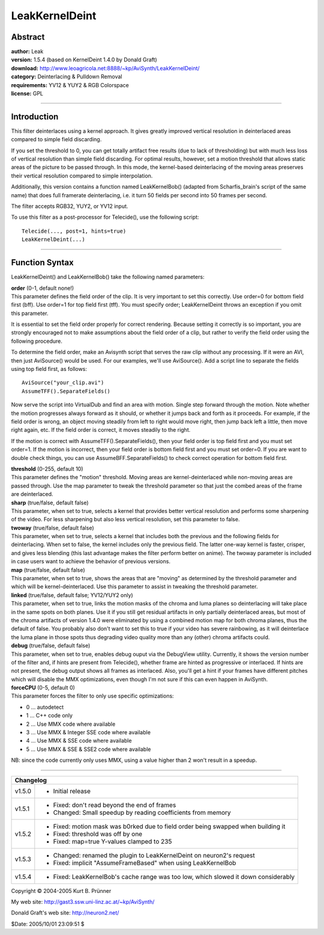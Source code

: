 
LeakKernelDeint
===============


Abstract
--------

| **author:** Leak
| **version:** 1.5.4 (based on KernelDeint 1.4.0 by Donald Graft)
| **download:** `<http://www.leoagricola.net:8888/~kp/AviSynth/LeakKernelDeint/>`_
| **category:** Deinterlacing & Pulldown Removal
| **requirements:** YV12 & YUY2 & RGB Colorspace
| **license:** GPL

--------


Introduction
------------

This filter deinterlaces using a kernel approach. It gives greatly improved
vertical resolution in deinterlaced areas compared to simple field
discarding.

If you set the threshold to 0, you can get totally artifact free results (due
to lack of thresholding) but with much less loss of vertical resolution than
simple field discarding. For optimal results, however, set a motion threshold
that allows static areas of the picture to be passed through. In this mode,
the kernel-based deinterlacing of the moving areas preserves their vertical
resolution compared to simple interpolation.

Additionally, this version contains a function named LeakKernelBob() (adapted
from Scharfis_brain's script of the same name) that does full framerate
deinterlacing, i.e. it turn 50 fields per second into 50 frames per second.

The filter accepts RGB32, YUY2, or YV12 input.

To use this filter as a post-processor for Telecide(), use the following
script:

::

    Telecide(..., post=1, hints=true)
    LeakKernelDeint(...)

--------


Function Syntax
---------------

LeakKernelDeint() and LeakKernelBob() take the following named parameters:

| **order** (0-1, default none!)
| This parameter defines the field order of the
  clip. It is very important to set this correctly. Use order=0 for bottom
  field first (bff). Use order=1 for top field first (tff). You must specify
  order; LeakKernelDeint throws an exception if you omit this parameter.

It is essential to set the field order properly for correct rendering.
Because setting it correctly is so important, you are strongly encouraged not
to make assumptions about the field order of a clip, but rather to verify the
field order using the following procedure.

To determine the field order, make an Avisynth script that serves the raw
clip without any processing. If it were an AVI, then just AviSource() would
be used. For our examples, we'll use AviSource(). Add a script line to
separate the fields using top field first, as follows:

::

    AviSource("your_clip.avi")
    AssumeTFF().SeparateFields()

Now serve the script into VirtualDub and find an area with motion. Single
step forward through the motion. Note whether the motion progresses always
forward as it should, or whether it jumps back and forth as it proceeds. For
example, if the field order is wrong, an object moving steadily from left to
right would move right, then jump back left a little, then move right again,
etc. If the field order is correct, it moves steadily to the right.

If the motion is correct with AssumeTFF().SeparateFields(), then your field
order is top field first and you must set order=1. If the motion is
incorrect, then your field order is bottom field first and you must set
order=0. If you are want to double check things, you can use
AssumeBFF.SeparateFields() to check correct operation for bottom field first.

| **threshold** (0-255, default 10)
| This parameter defines the "motion" threshold.
  Moving areas are kernel-deinterlaced while non-moving areas are passed
  through. Use the map parameter to tweak the threshold parameter so that just
  the combed areas of the frame are deinterlaced.

| **sharp** (true/false, default false)
| This parameter, when set to true, selects a
  kernel that provides better vertical resolution and performs some sharpening
  of the video. For less sharpening but also less vertical resolution, set this
  parameter to false.

| **twoway** (true/false, default false)
| This parameter, when set to true, selects
  a kernel that includes both the previous and the following fields for
  deinterlacing. When set to false, the kernel includes only the previous
  field. The latter one-way kernel is faster, crisper, and gives less blending
  (this last advantage makes the filter perform better on anime). The twoway
  parameter is included in case users want to achieve the behavior of previous
  versions.

| **map** (true/false, default false)
| This parameter, when set to true, shows the
  areas that are "moving" as determined by the threshold parameter and which
  will be kernel-deinterlaced. Use this parameter to assist in tweaking the
  threshold parameter.

| **linked** (true/false, default false; YV12/YUY2 only)
| This parameter, when set
  to true, links the motion masks of the chroma and luma planes so
  deinterlacing will take place in the same spots on both planes. Use it if you
  still get residual artifacts in only partially deinterlaced areas, but most
  of the chroma artifacts of version 1.4.0 were eliminated by using a combined
  motion map for both chroma planes, thus the default of false. You probably
  also don't want to set this to true if your video has severe rainbowing, as
  it will deinterlace the luma plane in those spots thus degrading video
  quality more than any (other) chroma artifacts could.

| **debug** (true/false, default false)
| This parameter, when set to true, enables
  debug ouput via the DebugView utility. Currently, it shows the version number
  of the filter and, if hints are present from Telecide(), whether frame are
  hinted as progressive or interlaced. If hints are not present, the debug
  output shows all frames as interlaced. Also, you'll get a hint if your frames
  have different pitches which will disable the MMX optimizations, even though
  I'm not sure if this can even happen in AviSynth.

| **forceCPU** (0-5, default 0)
| This parameter forces the filter to only use specific optimizations:

* 0 ... autodetect
* 1 ... C++ code only
* 2 ... Use MMX code where available
* 3 ... Use MMX & Integer SSE code where available
* 4 ... Use MMX & SSE code where available
* 5 ... Use MMX & SSE & SSE2 code where available

NB: since the code currently only uses MMX, using a value higher than 2 won't
result in a speedup.

--------


+----------------------------------------------------------------------------------------------+
| Changelog                                                                                    |
+========+=====================================================================================+
| v1.5.0 | - Initial release                                                                   |
+--------+-------------------------------------------------------------------------------------+
| v1.5.1 | - Fixed: don't read beyond the end of frames                                        |
|        | - Changed: Small speedup by reading coefficients from memory                        |
+--------+-------------------------------------------------------------------------------------+
| v1.5.2 | - Fixed: motion mask was b0rked due to field order being swapped when building it   |
|        | - Fixed: threshold was off by one                                                   |
|        | - Fixed: map=true Y-values clamped to 235                                           |
+--------+-------------------------------------------------------------------------------------+
| v1.5.3 | - Changed: renamed the plugin to LeakKernelDeint on neuron2's request               |
|        | - Fixed: implicit "AssumeFrameBased" when using LeakKernelBob                       |
+--------+-------------------------------------------------------------------------------------+
| v1.5.4 | - Fixed: LeakKernelBob's cache range was too low, which slowed it down considerably |
+--------+-------------------------------------------------------------------------------------+

Copyright © 2004-2005 Kurt B. Prünner

My web site:
`<http://gast3.ssw.uni-linz.ac.at/~kp/AviSynth/>`_

Donald Graft's web site:
`<http://neuron2.net/>`_

$Date: 2005/10/01 23:09:51 $
